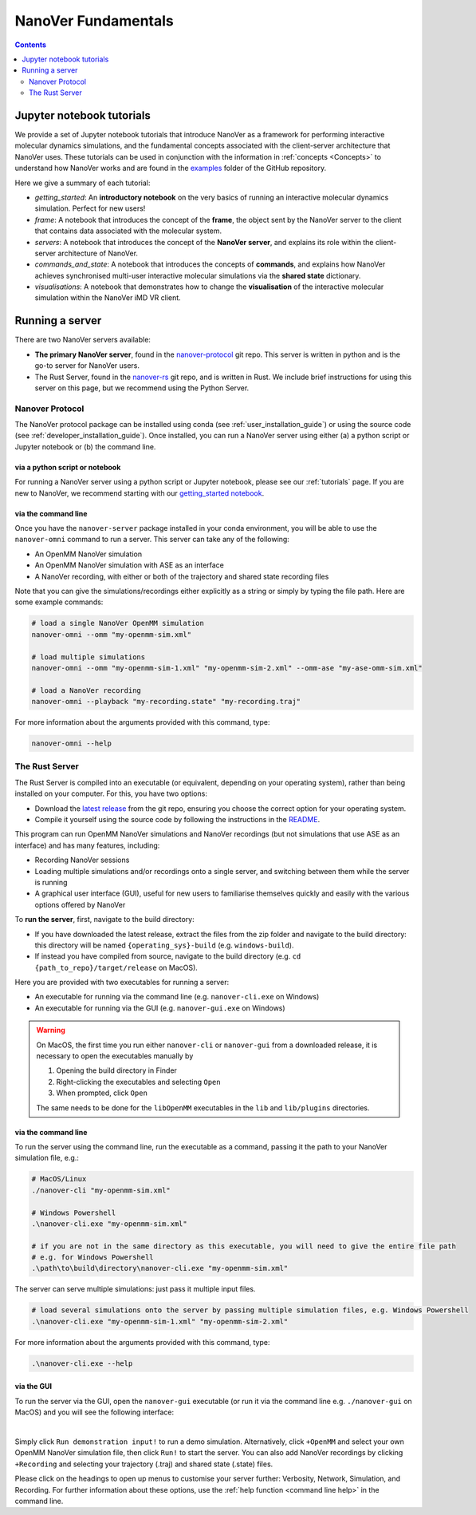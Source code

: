====================
NanoVer Fundamentals
====================

.. contents:: Contents
    :depth: 2
    :local:

Jupyter notebook tutorials
==========================

We provide a set of Jupyter notebook tutorials that introduce NanoVer as a framework for performing interactive
molecular dynamics simulations, and the fundamental concepts associated with the client-server
architecture that NanoVer uses. These tutorials can be used in conjunction with the
information in :ref:`concepts <Concepts>` to understand how NanoVer works and are found in the
`examples <https://github.com/IRL2/nanover-protocol/tree/main/examples/fundamentals>`_ folder of the GitHub repository.

Here we give a summary of each tutorial:

* `getting_started`: An **introductory notebook** on the very basics of running an interactive molecular dynamics
  simulation. Perfect for new users!
* `frame`: A notebook that introduces the concept of the **frame**, the object sent by
  the NanoVer server to the client that contains data associated with the molecular system.
* `servers`: A notebook that introduces the concept of the **NanoVer server**, and
  explains its role within the client-server architecture of NanoVer.
* `commands_and_state`: A notebook that introduces the concepts of **commands**, and explains
  how NanoVer achieves synchronised multi-user interactive molecular simulations via the
  **shared state** dictionary.
* `visualisations`: A notebook that demonstrates how to change the **visualisation** of the
  interactive molecular simulation within the NanoVer iMD VR client.


Running a server
================

There are two NanoVer servers available:

* **The primary NanoVer server**, found in the `nanover-protocol <https://github.com/IRL2/nanover-protocol>`_ git repo.
  This server is written in python and is the go-to server for NanoVer users.
* The Rust Server, found in the `nanover-rs <https://github.com/IRL2/nanover-rs>`_ git repo, and is written
  in Rust. We include brief instructions for using this server on this page, but we recommend using the Python Server.

Nanover Protocol
~~~~~~~~~~~~~~~~

The NanoVer protocol package can be installed using conda (see :ref:`user_installation_guide`) or using the source code
(see :ref:`developer_installation_guide`). Once installed, you can run a NanoVer server using either
(a) a python script or Jupyter notebook
or (b) the command line.

via a python script or notebook
###############################

For running a NanoVer server using a python script or Jupyter notebook, please see our :ref:`tutorials` page.
If you are new to NanoVer, we recommend starting with our
`getting_started notebook <https://github.com/IRL2/nanover-protocol/blob/main/examples/fundamentals/getting_started.ipynb>`_.

via the command line
####################

Once you have the ``nanover-server`` package installed in your conda environment, you will be able to use the
``nanover-omni`` command to run a server.
This server can take any of the following:

* An OpenMM NanoVer simulation
* An OpenMM NanoVer simulation with ASE as an interface
* A NanoVer recording, with either or both of the trajectory and shared state recording files

Note that you can give the simulations/recordings either explicitly as a string
or simply by typing the file path.
Here are some example commands:

.. code-block:: bash

    # load a single NanoVer OpenMM simulation
    nanover-omni --omm "my-openmm-sim.xml"

    # load multiple simulations
    nanover-omni --omm "my-openmm-sim-1.xml" "my-openmm-sim-2.xml" --omm-ase "my-ase-omm-sim.xml"

    # load a NanoVer recording
    nanover-omni --playback "my-recording.state" "my-recording.traj"

For more information about the arguments provided with this command, type:

.. code-block:: bash

    nanover-omni --help


The Rust Server
~~~~~~~~~~~~~~~

The Rust Server is compiled into an executable (or equivalent, depending on your operating system), rather than being
installed on your computer. For this, you have two options:

* Download the `latest release <https://github.com/IRL2/nanover-rs/releases>`_ from the git repo, ensuring you choose
  the correct option for your operating system.
* Compile it yourself using the source code by following the instructions in the
  `README <https://github.com/IRL2/nanover-rs>`_.

This program can run OpenMM NanoVer simulations and NanoVer recordings (but not simulations that use ASE as
an interface) and has many features, including:

* Recording NanoVer sessions
* Loading multiple simulations and/or recordings onto a single server, and switching between them while the
  server is running
* A graphical user interface (GUI), useful for new users to familiarise themselves quickly and easily with the various
  options offered by NanoVer

To **run the server**, first, navigate to the build directory:

* If you have downloaded the latest release, extract the files from the zip folder and navigate to the build directory:
  this directory will be named ``{operating_sys}-build`` (e.g. ``windows-build``).
* If instead you have compiled from source, navigate to the build directory (e.g. ``cd {path_to_repo}/target/release``
  on MacOS).

Here you are provided with two executables for running a server:

* An executable for running via the command line (e.g. ``nanover-cli.exe`` on Windows)
* An executable for running via the GUI (e.g. ``nanover-gui.exe`` on Windows)

.. warning::
    On MacOS, the first time you run either ``nanover-cli`` or ``nanover-gui`` from a downloaded release, it
    is necessary to open the executables manually by

    #. Opening the build directory in Finder
    #. Right-clicking the executables and selecting ``Open``
    #. When prompted, click ``Open``

    The same needs to be done for the ``libOpenMM`` executables in the ``lib`` and ``lib/plugins`` directories.

via the command line
####################

To run the server using the command line, run the executable as a command, passing it the path to
your NanoVer simulation file, e.g.:

.. code-block:: bash

    # MacOS/Linux
    ./nanover-cli "my-openmm-sim.xml"

    # Windows Powershell
    .\nanover-cli.exe "my-openmm-sim.xml"

    # if you are not in the same directory as this executable, you will need to give the entire file path
    # e.g. for Windows Powershell
    .\path\to\build\directory\nanover-cli.exe "my-openmm-sim.xml"

The server can serve multiple simulations: just pass it multiple input files.

.. code-block:: bash

    # load several simulations onto the server by passing multiple simulation files, e.g. Windows Powershell
    .\nanover-cli.exe "my-openmm-sim-1.xml" "my-openmm-sim-2.xml"


.. _command line help:

For more information about the arguments provided with this command, type:

.. code-block:: bash

    .\nanover-cli.exe --help

via the GUI
###########

To run the server via the GUI, open the ``nanover-gui`` executable (or run it via the command line e.g.
``./nanover-gui`` on MacOS) and you will see the following interface:

.. image:: /_static/nanover-rs-gui.png
    :align: center
    :scale: 50%

|

Simply click ``Run demonstration input!`` to run a demo simulation. Alternatively, click ``+OpenMM`` and select your
own OpenMM NanoVer simulation file, then click ``Run!`` to start the server. You can also add NanoVer recordings by
clicking ``+Recording`` and selecting your trajectory (.traj) and shared state (.state) files.

Please click on the headings to open up menus to customise your server further: Verbosity, Network,
Simulation, and Recording.
For further information about these options, use the :ref:`help function <command line help>` in the command line.



